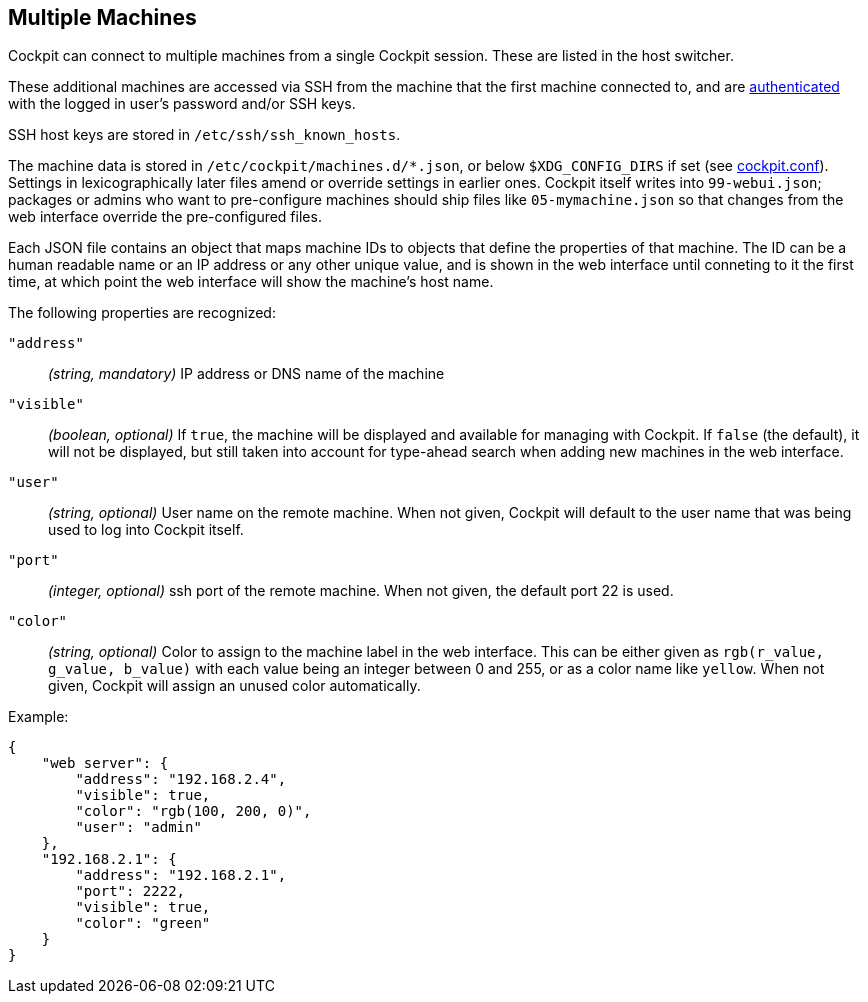 [[feature-machines]]
== Multiple Machines

Cockpit can connect to multiple machines from a single Cockpit session.
These are listed in the host switcher.

These additional machines are accessed via SSH from the machine that the
first machine connected to, and are link:#authentication[authenticated]
with the logged in user's password and/or SSH keys.

SSH host keys are stored in `/etc/ssh/ssh_known_hosts`.

The machine data is stored in `/etc/cockpit/machines.d/*.json`, or below
`$XDG_CONFIG_DIRS` if set (see
link:./cockpit.conf.5.html[cockpit.conf]). Settings in lexicographically
later files amend or override settings in earlier ones. Cockpit itself
writes into `99-webui.json`; packages or admins who want to
pre-configure machines should ship files like `05-mymachine.json` so
that changes from the web interface override the pre-configured files.

Each JSON file contains an object that maps machine IDs to objects that
define the properties of that machine. The ID can be a human readable
name or an IP address or any other unique value, and is shown in the web
interface until conneting to it the first time, at which point the web
interface will show the machine's host name.

The following properties are recognized:

`"address"`::
  _(string, mandatory)_ IP address or DNS name of the machine
`"visible"`::
  _(boolean, optional)_ If `true`, the machine will be displayed and
  available for managing with Cockpit. If `false` (the default), it will
  not be displayed, but still taken into account for type-ahead search
  when adding new machines in the web interface.
`"user"`::
  _(string, optional)_ User name on the remote machine. When not given,
  Cockpit will default to the user name that was being used to log into
  Cockpit itself.
`"port"`::
  _(integer, optional)_ ssh port of the remote machine. When not given,
  the default port 22 is used.
`"color"`::
  _(string, optional)_ Color to assign to the machine label in the web
  interface. This can be either given as
  `rgb(r_value, g_value, b_value)` with each value being an integer
  between 0 and 255, or as a color name like `yellow`. When not given,
  Cockpit will assign an unused color automatically.

Example:

....
{
    "web server": {
        "address": "192.168.2.4",
        "visible": true,
        "color": "rgb(100, 200, 0)",
        "user": "admin"
    },
    "192.168.2.1": {
        "address": "192.168.2.1",
        "port": 2222,
        "visible": true,
        "color": "green"
    }
}
....
